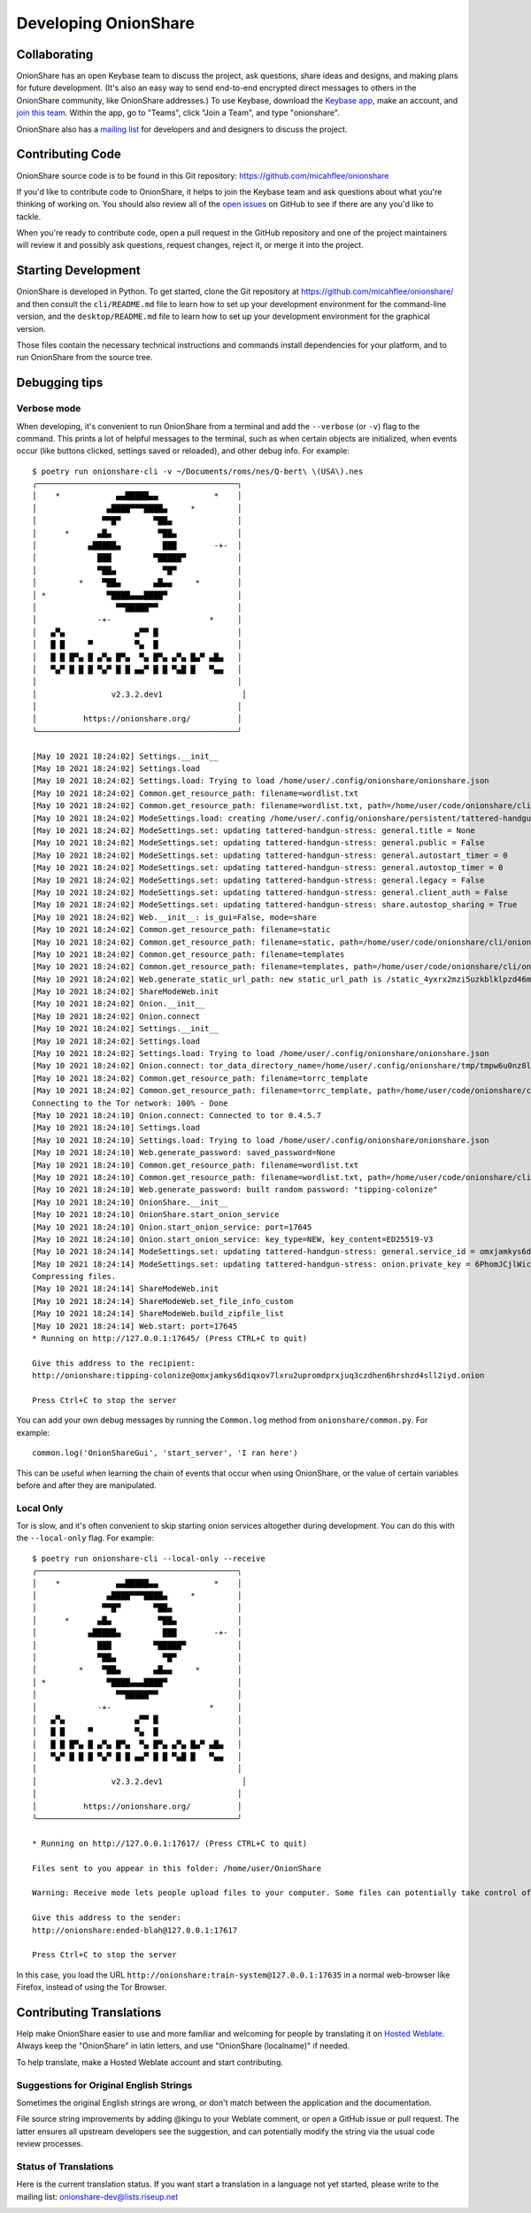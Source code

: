 Developing OnionShare
=====================

.. _collaborating:

Collaborating
-------------

OnionShare has an open Keybase team to discuss the project, ask questions, share ideas and designs, and making plans for future development. (It's also an easy way to send end-to-end encrypted direct messages to others in the OnionShare community, like OnionShare addresses.)
To use Keybase, download the `Keybase app <https://keybase.io/download>`_, make an account, and `join this team <https://keybase.io/team/onionshare>`_. Within the app, go to "Teams", click "Join a Team", and type "onionshare".

OnionShare also has a `mailing list <https://lists.riseup.net/www/subscribe/onionshare-dev>`_ for developers and and designers to discuss the project.

Contributing Code
-----------------

OnionShare source code is to be found in this Git repository: https://github.com/micahflee/onionshare

If you'd like to contribute code to OnionShare, it helps to join the Keybase team and ask questions about what you're thinking of working on.
You should also review all of the `open issues <https://github.com/micahflee/onionshare/issues>`_ on GitHub to see if there are any you'd like to tackle.

When you're ready to contribute code, open a pull request in the GitHub repository and one of the project maintainers will review it and possibly ask questions, request changes, reject it, or merge it into the project.

.. _starting_development:

Starting Development
--------------------

OnionShare is developed in Python.
To get started, clone the Git repository at https://github.com/micahflee/onionshare/ and then consult the ``cli/README.md`` file to learn how to set up your development environment for the command-line version, and the ``desktop/README.md`` file to learn how to set up your development environment for the graphical version.

Those files contain the necessary technical instructions and commands install dependencies for your platform, and to run OnionShare from the source tree.

Debugging tips
--------------

Verbose mode
^^^^^^^^^^^^

When developing, it's convenient to run OnionShare from a terminal and add the ``--verbose`` (or ``-v``) flag to the command.
This prints a lot of helpful messages to the terminal, such as when certain objects are initialized, when events occur (like buttons clicked, settings saved or reloaded), and other debug info. For example::

    $ poetry run onionshare-cli -v ~/Documents/roms/nes/Q-bert\ \(USA\).nes 
    ╭───────────────────────────────────────────╮
    │    *            ▄▄█████▄▄            *    │
    │               ▄████▀▀▀████▄     *         │
    │              ▀▀█▀       ▀██▄              │
    │      *      ▄█▄          ▀██▄             │
    │           ▄█████▄         ███        -+-  │
    │             ███         ▀█████▀           │
    │             ▀██▄          ▀█▀             │
    │         *    ▀██▄       ▄█▄▄     *        │
    │ *             ▀████▄▄▄████▀               │
    │                 ▀▀█████▀▀                 │
    │             -+-                     *     │
    │   ▄▀▄               ▄▀▀ █                 │
    │   █ █     ▀         ▀▄  █                 │
    │   █ █ █▀▄ █ ▄▀▄ █▀▄  ▀▄ █▀▄ ▄▀▄ █▄▀ ▄█▄   │
    │   ▀▄▀ █ █ █ ▀▄▀ █ █ ▄▄▀ █ █ ▀▄█ █   ▀▄▄   │
    │                                           │
    │                v2.3.2.dev1                 │
    │                                           │
    │          https://onionshare.org/          │
    ╰───────────────────────────────────────────╯
    
    [May 10 2021 18:24:02] Settings.__init__
    [May 10 2021 18:24:02] Settings.load
    [May 10 2021 18:24:02] Settings.load: Trying to load /home/user/.config/onionshare/onionshare.json
    [May 10 2021 18:24:02] Common.get_resource_path: filename=wordlist.txt
    [May 10 2021 18:24:02] Common.get_resource_path: filename=wordlist.txt, path=/home/user/code/onionshare/cli/onionshare_cli/resources/wordlist.txt
    [May 10 2021 18:24:02] ModeSettings.load: creating /home/user/.config/onionshare/persistent/tattered-handgun-stress.json
    [May 10 2021 18:24:02] ModeSettings.set: updating tattered-handgun-stress: general.title = None
    [May 10 2021 18:24:02] ModeSettings.set: updating tattered-handgun-stress: general.public = False
    [May 10 2021 18:24:02] ModeSettings.set: updating tattered-handgun-stress: general.autostart_timer = 0
    [May 10 2021 18:24:02] ModeSettings.set: updating tattered-handgun-stress: general.autostop_timer = 0
    [May 10 2021 18:24:02] ModeSettings.set: updating tattered-handgun-stress: general.legacy = False
    [May 10 2021 18:24:02] ModeSettings.set: updating tattered-handgun-stress: general.client_auth = False
    [May 10 2021 18:24:02] ModeSettings.set: updating tattered-handgun-stress: share.autostop_sharing = True
    [May 10 2021 18:24:02] Web.__init__: is_gui=False, mode=share
    [May 10 2021 18:24:02] Common.get_resource_path: filename=static
    [May 10 2021 18:24:02] Common.get_resource_path: filename=static, path=/home/user/code/onionshare/cli/onionshare_cli/resources/static
    [May 10 2021 18:24:02] Common.get_resource_path: filename=templates
    [May 10 2021 18:24:02] Common.get_resource_path: filename=templates, path=/home/user/code/onionshare/cli/onionshare_cli/resources/templates
    [May 10 2021 18:24:02] Web.generate_static_url_path: new static_url_path is /static_4yxrx2mzi5uzkblklpzd46mwke
    [May 10 2021 18:24:02] ShareModeWeb.init
    [May 10 2021 18:24:02] Onion.__init__
    [May 10 2021 18:24:02] Onion.connect
    [May 10 2021 18:24:02] Settings.__init__
    [May 10 2021 18:24:02] Settings.load
    [May 10 2021 18:24:02] Settings.load: Trying to load /home/user/.config/onionshare/onionshare.json
    [May 10 2021 18:24:02] Onion.connect: tor_data_directory_name=/home/user/.config/onionshare/tmp/tmpw6u0nz8l
    [May 10 2021 18:24:02] Common.get_resource_path: filename=torrc_template
    [May 10 2021 18:24:02] Common.get_resource_path: filename=torrc_template, path=/home/user/code/onionshare/cli/onionshare_cli/resources/torrc_template
    Connecting to the Tor network: 100% - Done
    [May 10 2021 18:24:10] Onion.connect: Connected to tor 0.4.5.7
    [May 10 2021 18:24:10] Settings.load
    [May 10 2021 18:24:10] Settings.load: Trying to load /home/user/.config/onionshare/onionshare.json
    [May 10 2021 18:24:10] Web.generate_password: saved_password=None
    [May 10 2021 18:24:10] Common.get_resource_path: filename=wordlist.txt
    [May 10 2021 18:24:10] Common.get_resource_path: filename=wordlist.txt, path=/home/user/code/onionshare/cli/onionshare_cli/resources/wordlist.txt
    [May 10 2021 18:24:10] Web.generate_password: built random password: "tipping-colonize"
    [May 10 2021 18:24:10] OnionShare.__init__
    [May 10 2021 18:24:10] OnionShare.start_onion_service
    [May 10 2021 18:24:10] Onion.start_onion_service: port=17645
    [May 10 2021 18:24:10] Onion.start_onion_service: key_type=NEW, key_content=ED25519-V3
    [May 10 2021 18:24:14] ModeSettings.set: updating tattered-handgun-stress: general.service_id = omxjamkys6diqxov7lxru2upromdprxjuq3czdhen6hrshzd4sll2iyd
    [May 10 2021 18:24:14] ModeSettings.set: updating tattered-handgun-stress: onion.private_key = 6PhomJCjlWicmOyAAe0wnQoEM3vcyHBivrRGDy0hzm900fW5ITDJ6iv2+tluLoueYj81MhmnYeTOHDm8UGOfhg==
    Compressing files.
    [May 10 2021 18:24:14] ShareModeWeb.init
    [May 10 2021 18:24:14] ShareModeWeb.set_file_info_custom
    [May 10 2021 18:24:14] ShareModeWeb.build_zipfile_list
    [May 10 2021 18:24:14] Web.start: port=17645
    * Running on http://127.0.0.1:17645/ (Press CTRL+C to quit)
    
    Give this address to the recipient:
    http://onionshare:tipping-colonize@omxjamkys6diqxov7lxru2upromdprxjuq3czdhen6hrshzd4sll2iyd.onion
    
    Press Ctrl+C to stop the server


You can add your own debug messages by running the ``Common.log`` method from ``onionshare/common.py``. For example::

    common.log('OnionShareGui', 'start_server', 'I ran here')

This can be useful when learning the chain of events that occur when using OnionShare, or the value of certain variables before and after they are manipulated.

Local Only
^^^^^^^^^^

Tor is slow, and it's often convenient to skip starting onion services altogether during development.
You can do this with the ``--local-only`` flag. For example::

    $ poetry run onionshare-cli --local-only --receive
    ╭───────────────────────────────────────────╮
    │    *            ▄▄█████▄▄            *    │
    │               ▄████▀▀▀████▄     *         │
    │              ▀▀█▀       ▀██▄              │
    │      *      ▄█▄          ▀██▄             │
    │           ▄█████▄         ███        -+-  │
    │             ███         ▀█████▀           │
    │             ▀██▄          ▀█▀             │
    │         *    ▀██▄       ▄█▄▄     *        │
    │ *             ▀████▄▄▄████▀               │
    │                 ▀▀█████▀▀                 │
    │             -+-                     *     │
    │   ▄▀▄               ▄▀▀ █                 │
    │   █ █     ▀         ▀▄  █                 │
    │   █ █ █▀▄ █ ▄▀▄ █▀▄  ▀▄ █▀▄ ▄▀▄ █▄▀ ▄█▄   │
    │   ▀▄▀ █ █ █ ▀▄▀ █ █ ▄▄▀ █ █ ▀▄█ █   ▀▄▄   │
    │                                           │
    │                v2.3.2.dev1                 │
    │                                           │
    │          https://onionshare.org/          │
    ╰───────────────────────────────────────────╯
    
    * Running on http://127.0.0.1:17617/ (Press CTRL+C to quit)
    
    Files sent to you appear in this folder: /home/user/OnionShare
    
    Warning: Receive mode lets people upload files to your computer. Some files can potentially take control of your computer if you open them. Only open things from people you trust, or if you know what you are doing.
    
    Give this address to the sender:
    http://onionshare:ended-blah@127.0.0.1:17617
    
    Press Ctrl+C to stop the server

In this case, you load the URL ``http://onionshare:train-system@127.0.0.1:17635`` in a normal web-browser like Firefox, instead of using the Tor Browser.

Contributing Translations
-------------------------

Help make OnionShare easier to use and more familiar and welcoming for people by translating it on `Hosted Weblate <https://hosted.weblate.org/projects/onionshare/>`_. Always keep the "OnionShare" in latin letters, and use "OnionShare (localname)" if needed.

To help translate, make a Hosted Weblate account and start contributing.

Suggestions for Original English Strings
^^^^^^^^^^^^^^^^^^^^^^^^^^^^^^^^^^^^^^^^

Sometimes the original English strings are wrong, or don't match between the application and the documentation.

File source string improvements by adding @kingu to your Weblate comment, or open a GitHub issue or pull request.
The latter ensures all upstream developers see the suggestion, and can potentially modify the string via the usual code review processes.

Status of Translations
^^^^^^^^^^^^^^^^^^^^^^
Here is the current translation status.
If you want start a translation in a language not yet started, please write to the mailing list: onionshare-dev@lists.riseup.net

.. image:: https://hosted.weblate.org/widgets/onionshare/-/translations/multi-auto.svg